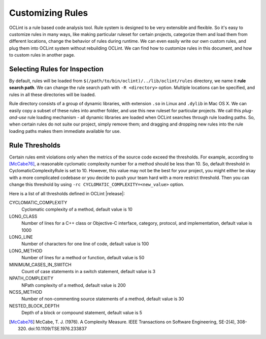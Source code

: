 Customizing Rules
=================

OCLint is a rule based code analysis tool. Rule system is designed to be very extensible and flexible. So it's easy to customize rules in many ways, like making particular ruleset for certain projects, categorize them and load them from different locations, change the behavior of rules during runtime. We can even easily write our own custom rules, and plug them into OCLint system without rebuilding OCLint. We can find how to customize rules in this document, and how to custom rules in another page.

Selecting Rules for Inspection
------------------------------

By default, rules will be loaded from ``$(/path/to/bin/oclint)/../lib/oclint/rules`` directory, we name it **rule search path**. We can change the rule search path with ``-R <directory>`` option. Multiple locations can be specified, and rules in all these directories will be loaded.

Rule directory consists of a group of dynamic libraries, with extension ``.so`` in Linux and ``.dylib`` in Mac OS X. We can easily copy a subset of these rules into another folder, and use this new ruleset for particular projects. We call this *plug-and-use* rule loading mechanism - all dynamic libraries are loaded when OCLint searches through rule loading paths. So, when certain rules do not suite our project, simply remove them; and dragging and dropping new rules into the rule loading paths makes them immediate available for use.

Rule Thresholds
---------------

Certain rules emit violations only when the metrics of the source code exceed the thresholds. For example, according to [McCabe76]_, a reasonable cyclomatic complexity number for a method should be less than 10. So, default threshold in CyclomaticComplexityRule is set to 10. However, this value may not be the best for your project, you might either be okay with a more complicated codebase or you decide to push your team hard with a more restrict threshold. Then you can change this threshold by using ``-rc CYCLOMATIC_COMPLEXITY=<new_value>`` option.

Here is a list of all thresholds defined in OCLint |release|:

CYCLOMATIC_COMPLEXITY
    Cyclomatic complexity of a method, default value is 10
LONG_CLASS
    Number of lines for a C++ class or Objective-C interface, category, protocol, and implementation, default value is 1000
LONG_LINE
    Number of characters for one line of code, default value is 100
LONG_METHOD
    Number of lines for a method or function, default value is 50
MINIMUM_CASES_IN_SWITCH
    Count of case statements in a switch statement, default value is 3
NPATH_COMPLEXITY
    NPath complexity of a method, default value is 200
NCSS_METHOD
    Number of non-commenting source statements of a method, default value is 30
NESTED_BLOCK_DEPTH
    Depth of a block or compound statement, default value is 5

.. seealso::

    To extend the customization, you can `write your own rules <../devel/rules.html>`_ to gain more capabilities.

.. [McCabe76] McCabe, T. J. (1976). A Complexity Measure. IEEE Transactions on Software Engineering, SE-2(4), 308-320. doi:10.1109/TSE.1976.233837
